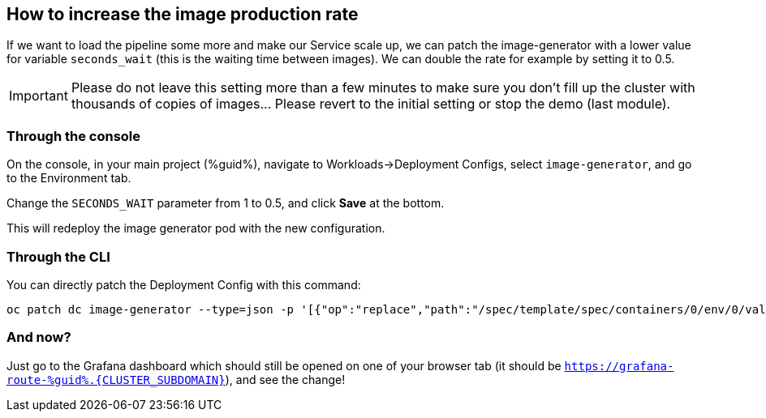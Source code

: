 :GUID: %guid%
:OCP_USERNAME: %ocp_username%
:markup-in-source: verbatim,attributes,quotes

== How to increase the image production rate

If we want to load the pipeline some more and make our Service scale up, we can patch the image-generator with a lower value for variable `seconds_wait` (this is the waiting time between images). We can double the rate for example by setting it to 0.5.

IMPORTANT: Please do not leave this setting more than a few minutes to make sure you don't fill up the cluster with thousands of copies of images... Please revert to the initial setting or stop the demo (last module). 

=== Through the console

On the console, in your main project ({GUID}), navigate to Workloads->Deployment Configs, select `image-generator`, and go to the Environment tab.

Change the `SECONDS_WAIT` parameter from 1 to 0.5, and click *Save* at the bottom.

This will redeploy the image generator pod with the new configuration.

=== Through the CLI

You can directly patch the Deployment Config with this command:

[source,bash,subs="{markup-in-source}",role=execute]
----
oc patch dc image-generator --type=json -p '[{"op":"replace","path":"/spec/template/spec/containers/0/env/0/value","value":"0.5"}]'
----

=== And now?

Just go to the Grafana dashboard which should still be opened on one of your browser tab (it should be `https://grafana-route-{GUID}.{CLUSTER_SUBDOMAIN}`), and see the change!